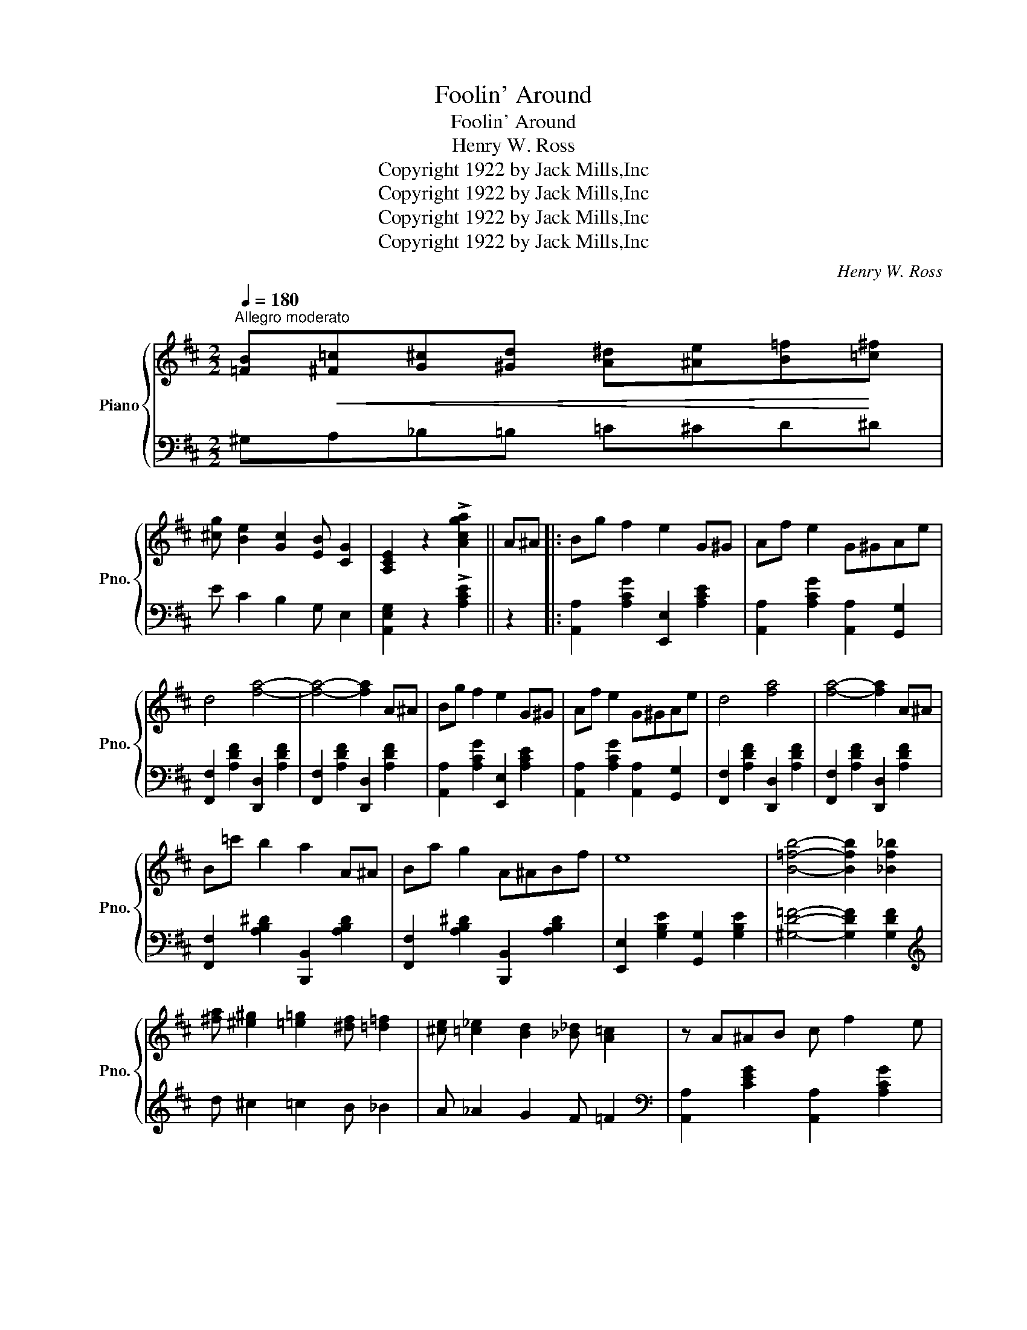 X:1
T:Foolin' Around
T:Foolin' Around
T:Henry W. Ross
T:Copyright 1922 by Jack Mills,Inc
T:Copyright 1922 by Jack Mills,Inc
T:Copyright 1922 by Jack Mills,Inc
T:Copyright 1922 by Jack Mills,Inc
C:Henry W. Ross
Z:Copyright 1922 by Jack Mills,Inc
%%score { 1 | 2 }
L:1/8
Q:1/4=180
M:2/2
K:D
V:1 treble nm="Piano" snm="Pno."
V:2 bass 
V:1
"^Allegro moderato" [=FB]!<(![^F=c][G^c][^Gd] [A^d][^Ae][B=f]!<)![=c^f] | %1
 [^cg] [Be]2 [Gc]2 [EB] [CG]2 | [A,CE]2 z2 !>![Acga]2 || A^A |: Bg f2 e2 G^G | Af e2 G^GAe | %6
 d4 [fa]4- | [fa]4- [fa]2 A^A | Bg f2 e2 G^G | Af e2 G^GAe | d4 [fa]4 | [fa]4- [fa]2 A^A | %12
 B=c' b2 a2 A^A | Ba g2 A^ABf | e8 | [B=fb]4- [Bfb]2 [_Bf_b]2 | %16
 [^fa] [^e^g]2 [=e=g]2 [^df] [=d=f]2 | [^ce] [=c_e]2 [Bd]2 [_B_d] [A=c]2 | z A^AB c f2 e |1 %19
 d2 z2 [dfad']2 A^A :|2 d2 z2 !>![dfad'] [G,B,][A,=C][^A,^C] |: %21
[K:G] [B,E][B,D][^A,^C][B,D] [DA][DG][^CF][DG] | [G=c][GB][F^A][GB] [Be][Bd][^A^c][Bd] | %23
 [da][dg][^cf][dg] [g=c'][gb][f^a][ae'] | [bd']4- [bd']2 z3/2 e/ | [c'e']3 e [ac']3 a | %26
 (3faf [ce]2 [ce]2 z d | [gb]3 f [dg]3 e | (3efe [Bd]2 [Bd] [G,B,][A,C][^A,^C] | %29
 [B,E][B,D][^A,^C][B,D] [DA][DG][^CF][DG] | [G=c][GB][F^A][GB] [Be][Bd][^A^c][Bd] | %31
 [da][dg][^cf][dg] [g=c'][gb][f^a][ae'] | [bd']4- [bd'] (3d'/e'/d'/ ^c'd' | %33
!8va(! [^c'g']3 _b [g_e']3 b | [=bd']4- [bd']!8va)! (3d/e/d/ ^cd | [=ce]3 A [FB]3 [CF] |1 %36
 [B,G]2{/^c} !>![F=cd]2 z [G,B,][A,C][^A,^C] :|2 [B,DG]4- [B,DG]2 A^A ||[K:D] Bg f2 e2 G^G | %39
 Af e2 G^GAe | d4 [fa]4- | [fa]4- [fa]2 A^A | Bg f2 e2 G^G | Af e2 G^GAe | d4 [fa]4 | %45
 [fa]4- [fa]2 A^A | B=c' b2 a2 A^A | Ba g2 A^ABf | e8 | [B=fb]4- [Bfb]2 [_Bf_b]2 | %50
 [^fa] [^e^g]2 [=e=g]2 [^df] [=d=f]2 | [^ce] [=c_e]2 [Bd]2 [_B_d] [A=c]2 | z A^AB c f2 e | %53
 d2 z2 !>![dfad']2 z2 ||[K:G]"^TRIO" [DBd]2 [EBe]2 [FBdf]2 [GBdg]2 | %55
 (3[Bf]bf [Be]>b (3[Bf]bf [Be]>b | (3[Bf]bf [Be]>b (3[Bf]bf [Be]>d | [ce]8 | %58
 [Dcd]2 [Ece]2 [Fcf]2 [Aca]2 | (3[db]d'b [ca]>d' (3[db]d'b [ca]>d' | %60
 (3[db]d'b [ca]>d' (3[db]d'b [ca]>d' | [gb]8 | [DBd]2 [EBe]2 [FBdf]2 [GBdg]2 | %63
 (3[Bf]bf [Be]>b (3[Bf]bf [Be]>b | (3[Bf]bf [Be]>b (3[Bf]bf [Be]>^e | [^df]4- [df] (3f/g/f/ ^ef | %66
 [^d^a^d']4 [^ca^c']4 | f [^a^c']2 f [ac']f [ac']2 | [^df^c']4 [dfb] (3b/c'/b/ ^ab | %69
 [f=d'] [e=c']2 [d^g] [cdb][cda][cf][^Ae] | [DBd]2 [EBe]2 [FBdf]2 [GBdg]2 | %71
 (3[Bf]bf [Be]>b (3[Bf]bf [Be]>b | (3[Bf]bf [Be]>b (3[Bf]bf [Be]>d | [ce]8 | %74
 [Dcd]2 [Ece]2 [Fcf]2 [Aca]2 | (3[db]d'b [ca]>d' (3[db]d'b [ca]>d' | %76
 (3[db]d'b [ca]>d' (3[db]d'b [ca]>d' | [gb]4- [gb] (3d'/e'/d'/ ^c'>d' | [gbg']4 [ebe']2 [dbd']2 | %79
 [gbg'] [ebe']2 [ebe']- [ebe'] (3g/a/g/ fg | [dgd']4 [cgc']2 [Bgb]2 | %81
 [dgd'] [cgc']2 [G^cg]- [Gcg]4 | [D=Bd]2 [EBe]2 [FBdf]2 [GBdg]2 | (3b^c'b a>e' (3bc'b a>e' | %84
 z [db][^c^a][db] [fd'][db] [=cdfa]2 | [GBdg]2 z2 [gbd'g']2 z2 |] %86
V:2
 ^G,A,_B,=B, =C^CD^D | E C2 B,2 G, E,2 | [A,,E,G,]2 z2 !>![A,CE]2 || z2 |: %4
 [A,,A,]2 [A,CG]2 [E,,E,]2 [A,CE]2 | [A,,A,]2 [A,CG]2 [A,,A,]2 [G,,G,]2 | %6
 [F,,F,]2 [A,DF]2 [D,,D,]2 [A,DF]2 | [F,,F,]2 [A,DF]2 [D,,D,]2 [A,DF]2 | %8
 [A,,A,]2 [A,CG]2 [E,,E,]2 [A,CE]2 | [A,,A,]2 [A,CG]2 [A,,A,]2 [G,,G,]2 | %10
 [F,,F,]2 [A,DF]2 [D,,D,]2 [A,DF]2 | [F,,F,]2 [A,DF]2 [D,,D,]2 [A,DF]2 | %12
 [F,,F,]2 [A,B,^D]2 [B,,,B,,]2 [A,B,D]2 | [F,,F,]2 [A,B,^D]2 [B,,,B,,]2 [A,B,D]2 | %14
 [E,,E,]2 [G,B,E]2 [G,,G,]2 [G,B,E]2 | [^G,D=F]4- [G,DF]2 [G,DF]2 |[K:treble] d ^c2 =c2 B _B2 | %17
 A _A2 G2 F =F2 |[K:bass] [A,,A,]2 [CEG]2 [A,,A,]2 [A,CG]2 |1 [A,DF]2 z2 !>![D,,D,]2 z2 :|2 %20
 [A,DF]2 z2 !>![D,,D,] z z2 |:[K:G] [F,,D,]2 z [F,,D,] [D,G,]2 z [D,G,] | %22
 [G,D]2 z [G,D][K:treble] [DG]2 z [DG] | [GB]2 z [GB] [Gd]2 z [Gd] | [dg]4- [dg]2 z2 | %25
[K:bass] [A,,A,]2 [CDF]2 [D,,D,]2 [CDF]2 | [A,,A,]2 [CDF]2 [D,,D,]2 [CDF]2 | %27
 [G,,G,]2 [B,DG]2 [D,,D,]2 [B,DG]2 | [G,,G,]2 [G,B,D]2 [G,B,D] z z2 | %29
 [F,,D,]2 z [F,,D,] [D,G,]2 z [D,G,] | [G,D]2 z [G,D][K:treble] [DG]2 z [DG] | %31
 [GB]2 z [GB] [Gd]2 z [Gd] | [dg]4- [dg]2 z2 |[K:bass] [_E,,_E,]2 [^C_EG]2 [_B,,_B,]2 [CEG]2 | %34
 [D,,D,]2 [G,=B,D]2 [B,DG]2 z2 | [A,,A,]2 [A,CE]2 [D,,D,]2 [D,F,A,]2 |1 [G,,D,]2 !>![D,D]2 z4 :|2 %37
 [G,,D,]2 D,,2 G,,,2 z2 ||[K:D] [A,,A,]2 [A,CG]2 [E,,E,]2 [A,CE]2 | %39
 [A,,A,]2 [A,CG]2 [A,,A,]2 [G,,G,]2 | [F,,F,]2 [A,DF]2 [D,,D,]2 [A,DF]2 | %41
 [F,,F,]2 [A,DF]2 [D,,D,]2 [A,DF]2 | [A,,A,]2 [A,CG]2 [E,,E,]2 [A,CE]2 | %43
 [A,,A,]2 [A,CG]2 [A,,A,]2 [G,,G,]2 | [F,,F,]2 [A,DF]2 [D,,D,]2 [A,DF]2 | %45
 [F,,F,]2 [A,DF]2 [D,,D,]2 [A,DF]2 | [F,,F,]2 [A,B,^D]2 [B,,,B,,]2 [A,B,D]2 | %47
 [F,,F,]2 [A,B,^D]2 [B,,,B,,]2 [A,B,D]2 | [E,,E,]2 [G,B,E]2 [G,,G,]2 [G,B,E]2 | %49
 [^G,D=F]4- [G,DF]2 [G,DF]2 |[K:treble] d ^c2 =c2 B _B2 | A _A2 G2 F =F2 | %52
[K:bass] [A,,A,]2 [CEG]2 [A,,A,]2 [A,CG]2 | [A,DF]2 z2 !>![D,,D,]2 z2 || %54
[K:G] [G,,G,]2 [G,B,]2 [C,,C,]2 [G,B,D]2 | [G,,G,]2 [G,B,D]2 [C,,C,]2 [G,B,D]2 | %56
 [G,,G,]2 [G,B,D]2 [C,,C,]2 [G,B,D]2 | [A,,A,]2 [A,CF]2 [D,,D,]2 [A,CF]2 | %58
 [A,,A,]2 [A,C]2 [D,,D,]2 [A,CD]2 | [F,,F,]2 [CDF]2 [D,,D,]2 [CDF]2 | %60
 [F,,F,]2 [CDF]2 [D,,D,]2 [CDF]2 | [G,,G,]2 [D,,D,]2 [E,,E,]2 [F,,F,]2 | %62
 [G,,G,]2 [G,B,]2 [C,,C,]2 [G,B,D]2 | [G,,G,]2 [G,B,D]2 [C,,C,]2 [G,B,D]2 | %64
 [G,,G,]2 [G,B,D]2 [C,,C,]2 [G,B,D]2 | [B,,,B,,]2 [F,B,^D]2 [B,DF]2 z2 | %66
 [F,,F,]2 [F,^A,E]2 [F,,F,]2 [F,A,E]2 | [F,,F,]2 [F,^A,E]2 [F,,F,]2 [E,,E,]2 | %68
 [^D,,^D,]2 [F,B,^D]2 [B,,,B,,]2 [F,B,D]2 | [=D,,=D,]2 [CDF]2 [D,,D,]2 [CDF]2 | %70
 [G,,G,]2 [G,B,]2 [C,,C,]2 [G,B,D]2 | [G,,G,]2 [G,B,D]2 [C,,C,]2 [G,B,D]2 | %72
 [G,,G,]2 [G,B,D]2 [C,,C,]2 [G,B,D]2 | [A,,A,]2 [A,CF]2 [D,,D,]2 [A,CF]2 | %74
 [A,,A,]2 [A,C]2 [D,,D,]2 [A,CD]2 | [F,,F,]2 [CDF]2 [D,,D,]2 [CDF]2 | %76
 [F,,F,]2 [CDF]2 [D,,D,]2 [CDF]2 | [B,,,B,,]2 [G,B,D]2 [B,DG]2 z2 | %78
 [G,,G,]2 [B,DG]2 [G,,G,]2 [B,DG]2 | [G,,G,]2 [B,DG]2 z [G,,G,][F,,F,][=F,,=F,] | %80
 [E,,E,]2 [CEG]2 [E,,E,]2 [CEG]2 | [_E,,_E,] [G,_B,_E]2 [G,B,E]- [G,B,E]4 | %82
 [G,,G,]2 [G,=B,]2 [D,,D,]2 [G,B,D]2 | [A,,A,]2 [^CEG]2 [E,,E,]2 [CEG]2 | %84
 [D,D]2 [=CF]2 z [D,,D,][E,,E,][F,,F,] | [G,,G,]2 [G,,D,]2 [G,B,D]2 z2 |] %86

